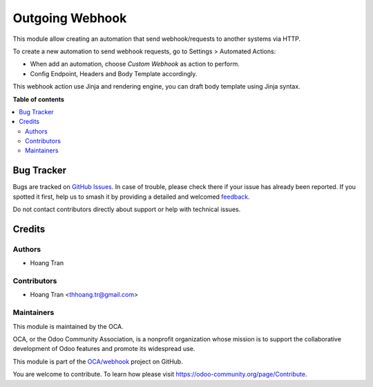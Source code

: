 ================
Outgoing Webhook
================

.. 
   !!!!!!!!!!!!!!!!!!!!!!!!!!!!!!!!!!!!!!!!!!!!!!!!!!!!
   !! This file is generated by oca-gen-addon-readme !!
   !! changes will be overwritten.                   !!
   !!!!!!!!!!!!!!!!!!!!!!!!!!!!!!!!!!!!!!!!!!!!!!!!!!!!
   !! source digest: sha256:8bdaa6bf8f8de957410bd7bde59aa2ef3a84eaecce4da8d7d349b040e297dd77
   !!!!!!!!!!!!!!!!!!!!!!!!!!!!!!!!!!!!!!!!!!!!!!!!!!!!

.. |badge1| image:: https://img.shields.io/badge/maturity-Beta-yellow.png
    :target: https://odoo-community.org/page/development-status
    :alt: Beta
.. |badge2| image:: https://img.shields.io/badge/licence-LGPL--3-blue.png
    :target: http://www.gnu.org/licenses/lgpl-3.0-standalone.html
    :alt: License: LGPL-3
.. |badge3| image:: https://img.shields.io/badge/github-OCA%2Fwebhook-lightgray.png?logo=github
    :target: https://github.com/OCA/webhook/tree/16.0/webhook_outgoing
    :alt: OCA/webhook
.. |badge4| image:: https://img.shields.io/badge/weblate-Translate%20me-F47D42.png
    :target: https://translation.odoo-community.org/projects/webhook-16-0/webhook-16-0-webhook_outgoing
    :alt: Translate me on Weblate
.. |badge5| image:: https://img.shields.io/badge/runboat-Try%20me-875A7B.png
    :target: https://runboat.odoo-community.org/builds?repo=OCA/webhook&target_branch=16.0
    :alt: Try me on Runboat

|badge1| |badge2| |badge3| |badge4| |badge5|

This module allow creating an automation that send webhook/requests to another systems via HTTP.

To create a new automation to send webhook requests, go to Settings > Automated Actions:

* When add an automation, choose `Custom Webhook` as action to perform.
* Config Endpoint, Headers and Body Template accordingly.

This webhook action use Jinja and rendering engine, you can draft body template using Jinja syntax.

**Table of contents**

.. contents::
   :local:

Bug Tracker
===========

Bugs are tracked on `GitHub Issues <https://github.com/OCA/webhook/issues>`_.
In case of trouble, please check there if your issue has already been reported.
If you spotted it first, help us to smash it by providing a detailed and welcomed
`feedback <https://github.com/OCA/webhook/issues/new?body=module:%20webhook_outgoing%0Aversion:%2016.0%0A%0A**Steps%20to%20reproduce**%0A-%20...%0A%0A**Current%20behavior**%0A%0A**Expected%20behavior**>`_.

Do not contact contributors directly about support or help with technical issues.

Credits
=======

Authors
~~~~~~~

* Hoang Tran

Contributors
~~~~~~~~~~~~

* Hoang Tran <thhoang.tr@gmail.com>

Maintainers
~~~~~~~~~~~

This module is maintained by the OCA.

.. image:: https://odoo-community.org/logo.png
   :alt: Odoo Community Association
   :target: https://odoo-community.org

OCA, or the Odoo Community Association, is a nonprofit organization whose
mission is to support the collaborative development of Odoo features and
promote its widespread use.

This module is part of the `OCA/webhook <https://github.com/OCA/webhook/tree/16.0/webhook_outgoing>`_ project on GitHub.

You are welcome to contribute. To learn how please visit https://odoo-community.org/page/Contribute.
